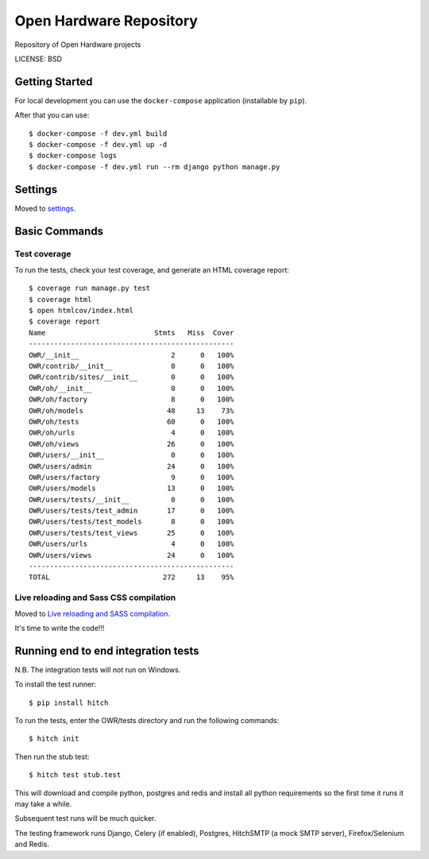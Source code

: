 Open Hardware Repository
==============================

Repository of Open Hardware projects


LICENSE: BSD

Getting Started
---------------

For local development you can use the ``docker-compose`` application (installable by ``pip``).

After that you can use::

    $ docker-compose -f dev.yml build
    $ docker-compose -f dev.yml up -d
    $ docker-compose logs
    $ docker-compose -f dev.yml run --rm django python manage.py

Settings
------------

Moved to settings_.

.. _settings: http://cookiecutter-django.readthedocs.org/en/latest/settings.html

Basic Commands
--------------

Test coverage
^^^^^^^^^^^^^

To run the tests, check your test coverage, and generate an HTML coverage report::

    $ coverage run manage.py test
    $ coverage html
    $ open htmlcov/index.html
    $ coverage report
    Name                          Stmts   Miss  Cover
    -------------------------------------------------
    OWR/__init__                      2      0   100%
    OWR/contrib/__init__              0      0   100%
    OWR/contrib/sites/__init__        0      0   100%
    OWR/oh/__init__                   0      0   100%
    OWR/oh/factory                    8      0   100%
    OWR/oh/models                    48     13    73%
    OWR/oh/tests                     60      0   100%
    OWR/oh/urls                       4      0   100%
    OWR/oh/views                     26      0   100%
    OWR/users/__init__                0      0   100%
    OWR/users/admin                  24      0   100%
    OWR/users/factory                 9      0   100%
    OWR/users/models                 13      0   100%
    OWR/users/tests/__init__          0      0   100%
    OWR/users/tests/test_admin       17      0   100%
    OWR/users/tests/test_models       8      0   100%
    OWR/users/tests/test_views       25      0   100%
    OWR/users/urls                    4      0   100%
    OWR/users/views                  24      0   100%
    -------------------------------------------------
    TOTAL                           272     13    95%

Live reloading and Sass CSS compilation
^^^^^^^^^^^^^^^^^^^^^^^^^^^^^^^^^^^^^^^

Moved to `Live reloading and SASS compilation`_.

.. _`Live reloading and SASS compilation`: http://cookiecutter-django.readthedocs.org/en/latest/live-reloading-and-sass-compilation.html







It's time to write the code!!!


Running end to end integration tests
------------------------------------

N.B. The integration tests will not run on Windows.

To install the test runner::

  $ pip install hitch

To run the tests, enter the OWR/tests directory and run the following commands::

  $ hitch init

Then run the stub test::

  $ hitch test stub.test

This will download and compile python, postgres and redis and install all python requirements so the first time it runs it may take a while.

Subsequent test runs will be much quicker.

The testing framework runs Django, Celery (if enabled), Postgres, HitchSMTP (a mock SMTP server), Firefox/Selenium and Redis.
